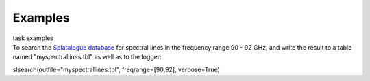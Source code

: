 Examples
========

.. container:: documentDescription description

   task examples

.. container:: section
   :name: content-core

   .. container::
      :name: parent-fieldname-text

      To search the `Splatalogue
      database <http://www.cv.nrao.edu/php/splat/>`__ for spectral
      lines in the frequency range 90 - 92 GHz, and write the result to
      a table named "myspectrallines.tbl" as well as to the logger:

      .. container:: casa-input-box

         slsearch(outfile="myspectrallines.tbl", freqrange=[90,92],
         verbose=True)

       

       

.. container:: section
   :name: viewlet-below-content-body

